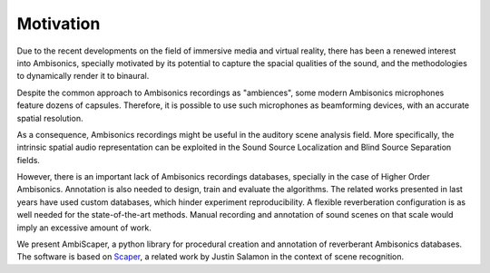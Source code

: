 .. _motivation:

Motivation
==========

Due to the recent developments on the field of immersive media and virtual reality, there has been a renewed interest into Ambisonics, specially motivated by its potential to capture the spacial qualities of the sound, and the methodologies to dynamically render it to binaural.

Despite the common approach to Ambisonics recordings as "ambiences", some modern Ambisonics microphones feature dozens of capsules. Therefore, it is possible to use such microphones as beamforming devices, with an accurate spatial resolution.

As a consequence, Ambisonics recordings might be useful in the auditory scene analysis field. More specifically, the intrinsic spatial audio representation can be exploited in the Sound Source Localization and Blind Source Separation fields.

However, there is an important lack of Ambisonics recordings databases, specially in the case of Higher Order Ambisonics. Annotation is also needed to design, train and evaluate the algorithms. The related works presented in last years have used custom databases, which hinder experiment reproducibility. A flexible reverberation configuration is as well needed for the state-of-the-art methods. Manual recording and annotation of sound scenes on that scale would imply an excessive amount of work.

We present AmbiScaper, a python library for procedural creation and annotation of reverberant Ambisonics databases. The software is based on `Scaper <http://github.com/justinsalamon/scaper>`_, a related work by Justin Salamon  in the context of scene recognition.
